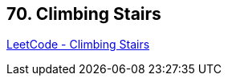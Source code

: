 == 70. Climbing Stairs

https://leetcode.com/problems/climbing-stairs/[LeetCode - Climbing Stairs]

